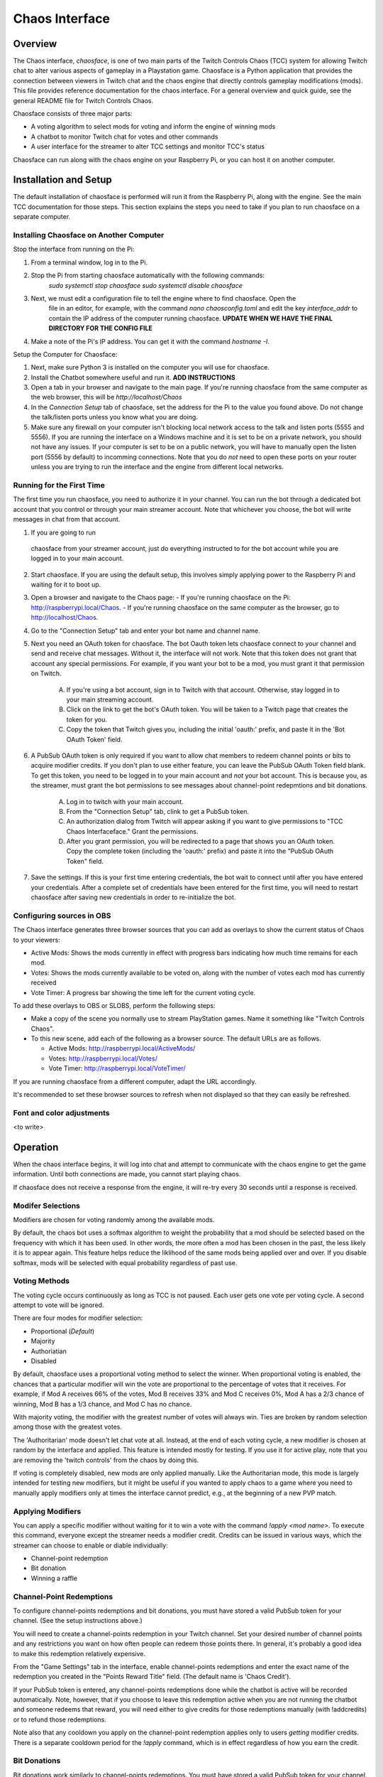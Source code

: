 ***************
Chaos Interface
***************

Overview
========

The Chaos interface, *chaosface*, is one of two main parts of the Twitch Controls Chaos (TCC)
system for allowing Twitch chat to alter various aspects of gameplay in a Playstation game.
Chaosface is a Python application that provides the connection between viewers in Twitch chat
and the chaos engine that directly controls gameplay modifications (mods). This file provides
reference documentation for the chaos interface. For a general overview and quick guide,
see the general README file for Twitch Controls Chaos.

Chaosface consists of three major parts:

- A voting algorithm to select mods for voting and inform the engine of winning mods
- A chatbot to monitor Twitch chat for votes and other commands
- A user interface for the streamer to alter TCC settings and monitor TCC's status

Chaosface can run along with the chaos engine on your Raspberry Pi, or you can host it on
another computer.

Installation and Setup
======================

The default installation of chaosface is performed will run it from the Raspberry Pi, along with
the engine. See the main TCC documentation for those steps. This section explains the steps
you need to take if you plan to run chaosface on a separate computer.


Installing Chaosface on Another Computer
----------------------------------------

Stop the interface from running on the Pi:

1. From a terminal window, log in to the Pi.
2. Stop the Pi from starting chaosface automatically with the following commands:
        `sudo systemctl stop chaosface`
        `sudo systemctl disable chaosface`
3. Next, we must edit a configuration file to tell the engine where to find chaosface. Open the
    file in an editor, for example, with the command `nano chaosconfig.toml` and edit the key
    `interface_addr` to contain the IP address of the computer running chaosface. **UPDATE WHEN WE 
    HAVE THE FINAL DIRECTORY FOR THE CONFIG FILE**
4. Make a note of the Pi's IP address. You can get it with the command `hostname -I`.

Setup the Computer for Chaosface:

1. Next, make sure Python 3 is installed on the computer you will use for chaosface.

2. Install the Chatbot somewhere useful and run it. **ADD INSTRUCTIONS**

3. Open a tab in your browser and navigate to the main page. If you're running chaosface from the
   same computer as the web browser, this will be `http://localhost/Chaos`

4. In the `Connection Setup` tab of chaosface, set the address for the Pi to the value you found
   above. Do not change the talk/listen ports unless you know what you are doing.

5. Make sure any firewall on your computer isn't blocking local network access to the talk and
   listen ports (5555 and 5556). If you are running the interface on a Windows machine and it is
   set to be on a private network, you should not have any issues. If your computer is set to
   be on a public network, you will have to manually open the listen port (5556 by default) to
   incomming connections. Note that you do *not* need to open these ports on your router unless you
   are trying to run the interface and the engine from different local networks.

Running for the First Time
--------------------------
The first time you run chaosface, you need to authorize it in your channel. You can run the bot
through a dedicated bot account that you control or through your main streamer account. Note that
whichever you choose, the bot will write messages in chat from that account.

1.  If you are going to run
   chaosface from your streamer account, just do everything instructed to for the bot account
   while you are logged in to your main account.

2. Start chaosface. If you are using the default setup, this involves simply applying power to
   the Raspberry Pi and waiting for it to boot up.

3. Open a browser and navigate to the Chaos page:
   - If you're running chaosface on the Pi: http://raspberrypi.local/Chaos.
   - If you're running chaosface on the same computer as the browser, go to http://localhost/Chaos.

4. Go to the "Connection Setup" tab and enter your bot name and channel name.

5. Next you need an OAuth token for chaosface. The bot Oauth token lets chaosface connect to your
   channel and send and receive chat messages. Without it, the interface will not work. Note that
   this token does not grant that account any special permissions. For example, if you want your
   bot to be a mod, you must grant it that permission on Twitch.
   
    A. If you're using a bot account, sign in to Twitch with that account. Otherwise, stay logged
       in to your main streaming account.
    B. Click on the link to get the bot's OAuth token. You will be taken to a Twitch page that
       creates the token for you.
    C. Copy the token that Twitch gives you, including the initial 'oauth:' prefix, and paste it
       in the 'Bot OAuth Token' field.  

6. A PubSub OAuth token is only required if you want to allow chat members to redeem channel points
   or bits to acquire modifier credits. If you don't plan to use either feature, you can leave the
   PubSub OAuth Token field blank. To get this token, you need to be logged in to your main account
   and *not* your bot account. This is because you, as the streamer, must grant the bot permissions
   to see messages about channel-point redepmtions and bit donations.

    A. Log in to twitch with your main account.
    B. From the "Connection Setup" tab, clink to get a PubSub token.
    C. An authorization dialog from Twitch will appear asking if you want to give permissions to
       "TCC Chaos Interfaceface." Grant the permissions.
    D. After you grant permission, you will be redirected to a page that shows you an OAuth token.
       Copy the complete token (including the 'oauth:' prefix) and paste it into the "PubSub OAuth
       Token" field.  

7. Save the settings. If this is your first time entering credentials, the bot wait to connect
   until after you have entered your credentials. After a complete set of credentials have been
   entered for the first time, you will need to restart chaosface after saving new credentials in
   order to re-initialize the bot.


Configuring sources in OBS
--------------------------
The Chaos interface generates three browser sources that you can add as overlays to show the
current status of Chaos to your viewers:

* Active Mods: Shows the mods currently in effect with progress bars indicating how much time remains for each mod.
* Votes: Shows the mods currently available to be voted on, along with the number of votes each mod has currently received
* Vote Timer: A progress bar showing the time left for the current voting cycle.

To add these overlays to OBS or SLOBS, perform the following steps:

* Make a copy of the scene you normally use to stream PlayStation games. Name it something like "Twitch Controls Chaos".

* To this new scene, add each of the following as a browser source. The default URLs are as follows.

  - Active Mods: http://raspberrypi.local/ActiveMods/
  - Votes: http://raspberrypi.local/Votes/
  - Vote Timer: http://raspberrypi.local/VoteTimer/

If you are running chaosface from a different computer, adapt the URL accordingly. 

It's recommended to set these browser sources to refresh when not displayed so that they can easily
be refreshed.


Font and color adjustments
--------------------------
<to write>

Operation
=========
When the chaos interface begins, it will log into chat and attempt to communicate with the chaos
engine to get the game information. Until both connections are made, you cannot start playing
chaos.

If chaosface does not receive a response from the engine, it will re-try every 30 seconds until
a response is received.

Modifer Selections
------------------

Modifiers are chosen for voting randomly among the available mods. 

By default, the chaos bot uses a softmax algorithm to weight the probability that a mod should
be selected based on the frequency with which it has been used. In other words, the more often a
mod has been chosen in the past, the less likely it is to appear again. This feature helps reduce
the liklihood of the same mods being applied over and over. If you disable softmax, mods will
be selected with equal probability regardless of past use.


Voting Methods
--------------
The voting cycle occurs continuously as long as TCC is not paused. Each user gets one vote per
voting cycle. A second attempt to vote will be ignored.

There are four modes for modifier selection:

* Proportional (*Default*)
* Majority
* Authoriatian
* Disabled

By default, chaosface uses a proportional voting method to select the winner. When proportional
voting is enabled, the chances that a particular modifier will win the vote are proportional to
the percentage of votes that it receives. For example, if Mod A receives 66% of the votes, Mod B
receives 33% and Mod C receives 0%, Mod A has a 2/3 chance of winning, Mod B has a 1/3 chance, and
Mod C has no chance.

With majority voting, the modifier with the greatest number of votes will always win. Ties are
broken by random selection among those with the greatest votes.

The 'Authoritarian' mode doesn't let chat vote at all. Instead, at the end of each voting cycle,
a new modifier is chosen at random by the interface and applied. This feature is intended mostly
for testing. If you use it for active play, note that you are removing the 'twitch controls' from
the chaos by doing this.

If voting is completely disabled, new mods are only applied manually. Like the Authoritarian mode,
this mode is largely intended for testing new modifiers, but it might be useful if you wanted to
apply chaos to a game where you need to manually apply modifiers only at times the interface cannot
predict, e.g., at the beginning of a new PVP match.


Applying Modifiers
------------------
You can apply a specific modifier without waiting for it to win a vote with the command
`!apply <mod name>`. To execute this command, everyone except the streamer needs a modifier credit.
Credits can be issued in various ways, which the streamer can choose to enable or diable
individually:

* Channel-point redemption
* Bit donation
* Winning a raffle

Channel-Point Redemptions
-------------------------
To configure channel-points redemptions and bit donations, you must have stored a valid PubSub
token for your channel. (See the setup instructions above.)

You will need to create a channel-points redemption in your Twitch channel. Set your desired
number of channel points and any restrictions you want on how often people can redeem those points
there. In general, it's probably a good idea to make this redemption relatively expensive.

From the "Game Settings" tab in the interface, enable channel-points redemptions and enter the
exact name of the redemption you created in the "Points Reward Title" field. (The default name is
'Chaos Credit').

If your PubSub token is entered, any channel-points redemptions done while the chatbot is
active will be recorded automatically. Note, however, that if you choose to leave this
redemption active when you are not running the chatbot and someone redeems that reward, you will
need either to give credits for those redemptions manually (with !addcredits) or to refund
those redemptions.

Note also that any cooldown you apply on the channel-point redemption applies only to users
*getting* modifier credits. There is a separate cooldown period for the `!apply` command, which
is in effect regardless of how you earn the credit.

Bit Donations
-------------
Bit donations work similarly to channel-points redemptions. You must have stored a valid PubSub
token for your channel. (See the setup instructions above.)

When enabled, this feature monitors incomming cheers, and bit donations above a certain threshold
will give the user modifier credits. You can set the number of bits required to earn a credit in
the "Bits per mod credit" field.

If you select "Allow multiple credits per cheer", The user can earn multiple credits by donating
multiples of the base amount. For example, if the default for a credit is 100 bits, and the user
donates 200 bits, they will earn 2 mod credits. If this option is disabled, the user will only
get 1 credit per donation over the minimum threshold, regardless of the size of the donation.

There is no record kept of odd numbers of bits in between donations. For example, if the
bits-per-credit setting is 100 is a user donates 69 bits in one donation and 31 in a second,
they will not earn a credit.

As with channel-point redemptions, credits are only applied automatically while chaosface is
running and connected to Twitch. If you want to give credits for donations that come in at
other times, you need to add the credits manually.

Raffles
-------
A raffle gives you a way to distribute modifier credits to users without them needing to spend
channel points or bits. To enable raffles, check the "Conduct raffles" box in the "Game
Settings" menu. You can set the default raffle time, in seconds, here.

The command `!raffle` opens a raffle of the default length. You can customize the raffle length
by adding a time, in seconds. For example, `!raffle 300` will open a 5-minute raffle. When the
raffle opens, and periodically throughout the raffle time, the chatbot will announce the raffle
and instruct users to enter the raffle with the `!join` command.

When the time expires, one winner will be selected at random from those who have joined and
will receive a modifier credit.

Commands
--------

General Information Commands:
* !chaos -- Get a general description of Twitch Controls Chaos
* !chaos apply -- Get an explanation of how to apply modifier credits
* !chaos credits -- Get an explanation of how to earn modifier credits
* !chaos voting -- Get an explanation of the voting method

Modifier Commands:
* !apply <mod name> -- Apply a modifier (requires modifier credit and subject to cooldown)
* !mod <mod name> -- Describe the function of a specific modifier. Not case sensitive.
* !mods -- Link to list of all available modifiers
* !mods active -- List currently active modifiers
* !mods voting -- List modifiers currently up for a vote

Modifier Credit Commands:
* !credits (user) -- Reports number of modifier credits that the user (message author if user name ommitted) currently has
* !addcredits <user> (amount) -- Add credits to user's balance. If amount omitted, add 1. Requires 'manage_credits' permission.
* !setcredits <user> <amount> -- Sets user's balance to the specified amount. Requires 'manage_credits' permission.
* !givecredits <user> (amount) -- Give some of your modifier credits to the specified user. If amount omitted, transfers 1 credit.

Raffle Commands:
* !join -- Enters the user into an open raffle
* !raffle (time) -- Start a raffle for a modifier credit (if time is omitted, default raffle time is used) Requires 'manage_raffles' permission


*Note:* The chat bot is built upon the PythonTwitchBotFramework package. This framework means you
can implement other features common to many bots by means of chat commands. See the
`Twitch bot framework documentation <https://github.com/sharkbound/PythonTwitchBotFramework>`_ 
if you're interested in those additional features, or if you want to reconfigure chatbot settings
for which there is no UI.

Permissions
-----------
Some commands require additional permissions beyond the ability to type messages in chat. The
streamer automatically has admin permission and can use all commands. You can also give these 
same permissions to trusted individual users through chat commands.

The defined permissions are the following:
* admin: Can execute all chat commands. (Streamer is in this group by default)
* manage_raffles: Start raffles
* manage_credits: Set users' modifier-credit balances to arbitrary values
* manage_modifiers: update modifiers directly
* manage_permissions: Create permission groups and add/remove users and permissions from them


To give these extra permissions, you must first create a permission group, and then assign both
permissions and individual users to that group. The following commands are available. All
require the 'manage_permissions' permission to execute:

* To add a permission group: !addgroup <group>
* To add a member to a group: !addmember <group> <user>
* To add a permission to a group: !addperm <group> <permission>
* To remove a member from a group: !delmember <group> <user>
* To remove a permission from a group: !delperm <group> <permission>


TODO List
=========
* Installation script with configuration options
* Set font and colors from interface
* Edit and load config files from the interface
* Write counter data to files for OBS to display
* Allow a re-start of bot and/or engine from the interface
* Limit modifier selection by group
* Manage command permissions through interface
* Commands to configure game settings without UI
* Assign permissions to moderators as a group
* Heartbeat monitor for engine

